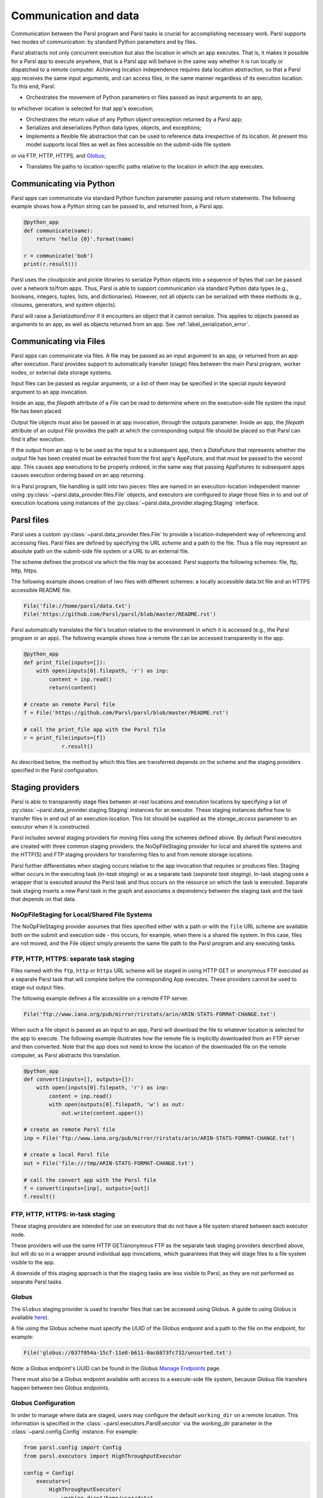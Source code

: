 .. _label-data:

Communication and data
======================

Communication between the Parsl program and Parsl tasks is crucial
for accomplishing necessary work. Parsl supports two modes of communication: 
by standard Python parameters and by files.

Parsl abstracts not only concurrent execution but also the location in which
an app executes. That is, it makes it possible for a Parsl app to execute anywhere, that is 
a Parsl app will behave in the same way whether it is run locally or dispatched to a remote 
computer. 
Achieving location independence requires data location abstraction, so that a Parsl app receives the same input arguments, and can access files, in the same manner regardless of its execution location.
To this end, Parsl:

* Orchestrates the movement of Python parameters or files passed as input arguments to an app, 
to whichever location is selected for that app's execution;

* Orchestrates the return value of any Python object orexception returned by a Parsl app; 

* Serializes and deserializes Python data types, objects, and exceptions;

* Implements a flexible file abstraction that can be used to reference data irrespective of its location. At present this model supports local files as well as files accessible on the submit-side file system
or via FTP, HTTP, HTTPS, and `Globus <https://globus.org>`_;

* Translates file paths to location-specific paths relative to the location in which the app executes.


Communicating via Python
------------------------

Parsl apps can communicate via standard Python function parameter passing 
and return statements. The following example shows how a Python string
can be passed to, and returned from, a Parsl app.

.. code-block:: python

    @python_app
    def communicate(name):
        return 'hello {0}'.format(name)
				
    r = communicate('bob')
    print(r.result())

Parsl uses the cloudpickle and pickle libraries to serialize Python objects 
into a sequence of bytes that can be passed over a network to/from apps. 
Thus, Parsl is able to support communication via standard Python data types 
(e.g., booleans, integers, tuples, lists, and dictionaries). However, not
all objects can be serialized with these methods (e.g., closures, generators, 
and system objects). 

Parsl will raise a `SerializationError` if it encounters an object that it cannot 
serialize. This applies to objects passed as arguments to an app, as well as objects 
returned from an app. See :ref:`label_serialization_error`.


Communicating via Files
-----------------------

Parsl apps can communicate via files. A file may be passed as an input
argument to an app, or returned from an app after execution. Parsl 
provides support to automatically transfer (stage) files between 
the main Parsl program, worker nodes, or external data storage systems. 

Input files can be passed as regular arguments, or a list of them may be
specified in the special `inputs` keyword argument to an app invocation.

Inside an app, the `filepath` attribute of a `File` can be read to determine
where on the execution-side file system the input file has been placed.

Output file objects must also be passed in at app invocation, through the
outputs parameter. Inside an app, the `filepath` attribute of an output
`File` provides the path at which the corresponding output file should be
placed so that Parsl can find it after execution.

If the output from an app is to be used as the input to a subsequent app,
then a `DataFuture` that represents whether the output file has been created
must be extracted from the first app's AppFuture, and that must be passed
to the second app. This causes app
executions to be properly ordered, in the same way that passing AppFutures
to subsequent apps causes execution ordering based on an app returning.

In a Parsl program, file handling is split into two pieces: files are named in an
execution-location independent manner using :py:class:`~parsl.data_provider.files.File`
objects, and executors are configured to stage those files in to and out of
execution locations using instances of the :py:class:`~parsl.data_provider.staging.Staging`
interface.


Parsl files
-----------

Parsl uses a custom :py:class:`~parsl.data_provider.files.File` to provide a 
location-independent way of referencing and accessing files.  
Parsl files are defined by specifying the URL *scheme* and a path to the file. 
Thus a file may represent an absolute path on the submit-side file system
or a URL to an external file.

The scheme defines the protocol via which the file may be accessed. 
Parsl supports the following schemes: file, ftp, http, https.

The following example shows creation of two files with different
schemes: a locally accessible data.txt file and an HTTPS accessible
README file.

.. code-block:: python

    File('file://home/parsl/data.txt')
    File('https://github.com/Parsl/parsl/blob/master/README.rst')


Parsl automatically translates the file's location relative to the 
environment in which it is accessed (e.g., the Parsl program or an app). 
The following example shows how a remote file can be accessed transparently
in the app.

.. code-block:: python

    @python_app
    def print_file(inputs=[]):
        with open(inputs[0].filepath, 'r') as inp:
            content = inp.read()
            return(content)

    # create an remote Parsl file
    f = File('https://github.com/Parsl/parsl/blob/master/README.rst')

    # call the print_file app with the Parsl file
    r = print_file(inputs=[f])
		r.result()

As described below, the method by which this files are transferred
depends on the scheme and the staging providers specified in the Parsl
configuration.

Staging providers
-----------------

Parsl is able to transparently stage files between at-rest locations and 
execution locations by specifying a list of
:py:class:`~parsl.data_provider.staging.Staging` instances for an executor. 
These staging instances define how to transfer files in and out of an execution
location. This list should be supplied as the `storage_access`
parameter to an executor when it is constructed. 

Parsl includes several staging providers for moving files using the 
schemes defined above. By default Parsl executors are created with
three common staging providers: 
the NoOpFileStaging provider for local and shared file systems
and the HTTP(S) and FTP staging providers for transferring
files to and from remote storage locations.

Parsl further differentiates when staging occurs relative to 
the app invocation that requires or produces files. 
Staging either occurs in the executing task (*in-task staging*)
or as a separate task (*separate task staging*).  In-task staging
uses a wrapper that is executed around the Parsl task and thus
occurs on the resource on which the task is executed. Separate
task staging inserts a new Parsl task in the graph and associates
a dependency between the staging task and the task that depends
on that data. 

NoOpFileStaging for Local/Shared File Systems
^^^^^^^^^^^^^^^^^^^^^^^^^^^^^^^^^^^^^^^^^^^^^

The NoOpFileStaging provider assumes that files specified either
with a path or with the ``file`` URL scheme are available both
on the submit and execution side - this occurs, for example, when there is a
shared file system.  In this case, files are not moved, and the 
File object simply presents the same file path to the Parsl program
and any executing tasks.

FTP, HTTP, HTTPS: separate task staging
^^^^^^^^^^^^^^^^^^^^^^^^^^^^^^^^^^^^^^^

Files named with the ``ftp``, ``http`` or ``https`` URL scheme will be
staged in using HTTP GET or anonymous FTP executed as a separate
Parsl task that will complete before the corresponding App
executes. These providers cannot be used to stage out output files.

The following example defines a file accessible on a remote FTP server. 

.. code-block:: python

    File('ftp://www.iana.org/pub/mirror/rirstats/arin/ARIN-STATS-FORMAT-CHANGE.txt')

When such a file object is passed as an input to an app, Parsl will download the file to whatever location is selected for the app to execute.
The following example illustrates how the remote file is implicitly downloaded from an FTP server and then converted. Note that the app does not need to know the location of the downloaded file on the remote computer, as Parsl abstracts this translation. 

.. code-block:: python

    @python_app
    def convert(inputs=[], outputs=[]):
        with open(inputs[0].filepath, 'r') as inp:
            content = inp.read()
            with open(outputs[0].filepath, 'w') as out:
                out.write(content.upper())

    # create an remote Parsl file
    inp = File('ftp://www.iana.org/pub/mirror/rirstats/arin/ARIN-STATS-FORMAT-CHANGE.txt')

    # create a local Parsl file
    out = File('file:///tmp/ARIN-STATS-FORMAT-CHANGE.txt')

    # call the convert app with the Parsl file
    f = convert(inputs=[inp], outputs=[out])
    f.result()

FTP, HTTP, HTTPS: in-task staging
^^^^^^^^^^^^^^^^^^^^^^^^^^^^^^^^^

These staging providers are intended for use on executors that do not have
a file system shared between each executor node.

These providers will use the same HTTP GET/anonymous FTP as the separate
task staging providers described above, but will do so in a wrapper around
individual app invocations, which guarantees that they will stage files to
a file system visible to the app.

A downside of this staging approach is that the staging tasks are less visible 
to Parsl, as they are not performed as separate Parsl tasks.


Globus
^^^^^^

The ``Globus`` staging provider is used to transfer files that can be accessed
using Globus. A guide to using Globus is available `here
<https://docs.globus.org/how-to/get-started/>`_).

A file using the Globus scheme must specify the UUID of the Globus
endpoint and a path to the file on the endpoint, for example:

.. code-block:: python

        File('globus://037f054a-15cf-11e8-b611-0ac6873fc732/unsorted.txt')

Note: a Globus endpoint's UUID can be found in the Globus `Manage Endpoints <https://www.globus.org/app/endpoints>`_ page.

There must also be a Globus endpoint available with access to a
execute-side file system, because Globus file transfers happen
between two Globus endpoints.

Globus Configuration
^^^^^^^^^^^^^^^^^^^^

In order to manage where data are staged, users may configure the default ``working_dir`` on a remote location. This information is specified in the :class:`~parsl.executors.ParslExecutor` via the `working_dir` parameter in the :class:`~parsl.config.Config` instance. For example:

.. code-block:: python

        from parsl.config import Config
        from parsl.executors import HighThroughputExecutor

        config = Config(
            executors=[
                HighThroughputExecutor(
                    working_dir="/home/user/data"
                )
            ]
        )

Parsl requires knowledge of the Globus endpoint that is associated with an executor. This is done by specifying the ``endpoint_name`` (the UUID of the Globus endpoint that is associated with the system) in the configuration.

In some cases, for example when using a Globus `shared endpoint <https://www.globus.org/data-sharing>`_ or when a Globus endpoint is mounted on a supercomputer, the path seen by Globus is not the same as the local path seen by Parsl. In this case the configuration may optionally specify a mapping between the ``endpoint_path`` (the common root path seen in Globus), and the ``local_path`` (the common root path on the local file system), as in the following. In most cases, ``endpoint_path`` and ``local_path`` are the same and do not need to be specified.

.. code-block:: python

        from parsl.config import Config
        from parsl.executors import HighThroughputExecutor
        from parsl.data_provider.globus import GlobusStaging
        from parsl.data_provider.data_manager import default_staging

        config = Config(
            executors=[
                HighThroughputExecutor(
                    working_dir="/home/user/parsl_script",
                    storage_access=default_staging + [GlobusStaging(
                        endpoint_uuid="7d2dc622-2edb-11e8-b8be-0ac6873fc732",
                        endpoint_path="/",
                        local_path="/home/user"
                    )]
                )
            ]
        )
        

Globus Authorization
""""""""""""""""""""

In order to transfer data with Globus, the user must first authenticate. 
The first time that Globus is used with Parsl on a computer, the program 
will prompt the user to follow an authentication and authorization
procedure involving a web browser. Users can authorize out of band by
running the parsl-globus-auth utility. This is useful, for example, 
when running a Parsl program in a batch system where it will be unattended.

.. code-block:: bash

        $ parsl-globus-auth
        Parsl Globus command-line authorizer
        If authorization to Globus is necessary, the library will prompt you now.
        Otherwise it will do nothing
        Authorization complete

rsync
^^^^^

The `rsync` utility can be used to transfer files in the `file:` scheme in configurations where
workers cannot access the submit-side file system directly, such as when executing
on an AWS EC2 instance or on a cluster without a shared file syste. 
However, the submit-side file system must be exposed using rsync.

rsync Configuration
"""""""""""""""""""

`rsync` must be installed on both the submit and worker side. It can usually be installed
by using the operating system package manager: for example, by `apt-get install rsync`.

An `RSyncStaging` option must then be added to the Parsl configuration file, as in the following.
The parameter to RSyncStaging should describe the prefix to be passed to each rsync
command to connect from workers to the submit-side host. This will often be the username
and public IP address of the submitting system.

.. code-block:: python

        from parsl.data_provider.rsync import RSyncStaging

        config = Config(
            executors=[
                HighThroughputExecutor(
                    storage_access=[HTTPInTaskStaging(), FTPInTaskStaging(), RSyncStaging("benc@" + public_ip)],
                    ...
            )
        )

rsync Authorization
"""""""""""""""""""

The rsync staging provider delegates all authentication and authorization to the 
underlying `rsync` command. This command must be correctly authorized to connect back to 
the submit-side system. The form of this authorization will depend on the systems in 
question.

The following example installs an ssh key from the submit-side file system and turns off host key 
checking, in the `worker_init` initialization of an EC2 instance. The ssh key must have 
sufficient privileges to run `rsync` over ssh on the submit-side system.

.. code-block:: python

        with open("rsync-callback-ssh", "r") as f:
            private_key = f.read()

        ssh_init = """
        mkdir .ssh
        chmod go-rwx .ssh

        cat > .ssh/id_rsa <<EOF
        {private_key}
        EOF

        cat > .ssh/config <<EOF
        Host *
          StrictHostKeyChecking no
        EOF

        chmod go-rwx .ssh/id_rsa
        chmod go-rwx .ssh/config

        """.format(private_key=private_key)

        config = Config(
            executors=[
                HighThroughputExecutor(
                    storage_access=[HTTPInTaskStaging(), FTPInTaskStaging(), RSyncStaging("benc@" + public_ip)],
                    provider=AWSProvider(
                    ...
                    worker_init = ssh_init
                    ...
                    )

            )
        )